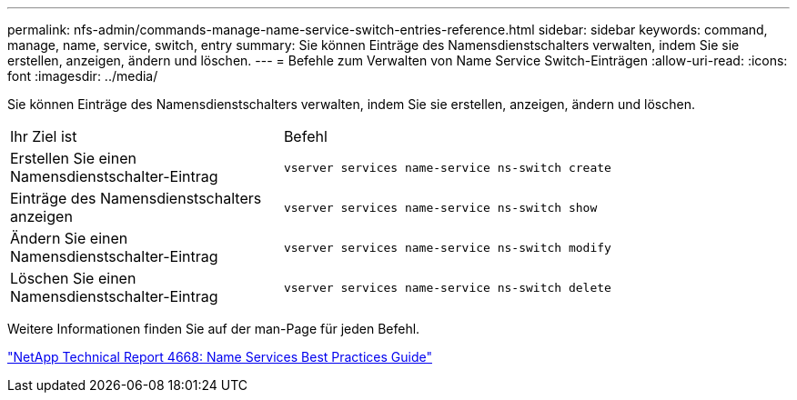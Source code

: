 ---
permalink: nfs-admin/commands-manage-name-service-switch-entries-reference.html 
sidebar: sidebar 
keywords: command, manage, name, service, switch, entry 
summary: Sie können Einträge des Namensdienstschalters verwalten, indem Sie sie erstellen, anzeigen, ändern und löschen. 
---
= Befehle zum Verwalten von Name Service Switch-Einträgen
:allow-uri-read: 
:icons: font
:imagesdir: ../media/


[role="lead"]
Sie können Einträge des Namensdienstschalters verwalten, indem Sie sie erstellen, anzeigen, ändern und löschen.

[cols="35,65"]
|===


| Ihr Ziel ist | Befehl 


 a| 
Erstellen Sie einen Namensdienstschalter-Eintrag
 a| 
`vserver services name-service ns-switch create`



 a| 
Einträge des Namensdienstschalters anzeigen
 a| 
`vserver services name-service ns-switch show`



 a| 
Ändern Sie einen Namensdienstschalter-Eintrag
 a| 
`vserver services name-service ns-switch modify`



 a| 
Löschen Sie einen Namensdienstschalter-Eintrag
 a| 
`vserver services name-service ns-switch delete`

|===
Weitere Informationen finden Sie auf der man-Page für jeden Befehl.

https://www.netapp.com/pdf.html?item=/media/16328-tr-4668pdf.pdf["NetApp Technical Report 4668: Name Services Best Practices Guide"^]
